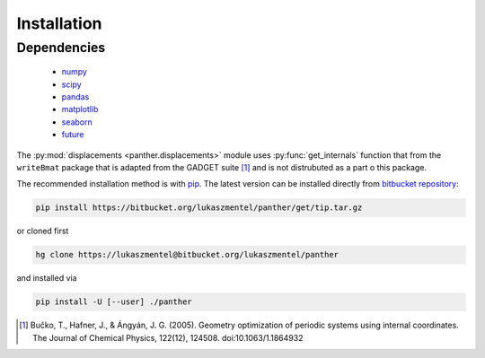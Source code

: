 Installation
============

Dependencies
------------

    - `numpy <http://www.numpy.org/>`_
    - `scipy <https://www.scipy.org/>`_
    - `pandas <http://pandas.pydata.org/>`_
    - `matplotlib <http://matplotlib.org/>`_
    - `seaborn <https://stanford.edu/~mwaskom/software/seaborn/>`_
    - `future <https://pypi.python.org/pypi/future>`_

The :py:mod:`displacements <panther.displacements>` module uses :py:func:`get_internals` function that
from the ``writeBmat`` package that is adapted from the GADGET suite [1]_ and is not
distrubuted as a part o this package.


The recommended installation method is with pip_. The latest version
can be installed directly from `bitbucket repository`_:

.. code-block:: bash

   pip install https://bitbucket.org/lukaszmentel/panther/get/tip.tar.gz

or cloned first

.. code-block:: bash

   hg clone https://lukaszmentel@bitbucket.org/lukaszmentel/panther

and installed via

.. code-block:: bash

   pip install -U [--user] ./panther

.. _bitbucket repository: https://bitbucket.org/lukaszmentel/panther
.. _pip: https://pip.pypa.io/en/stable/

.. [1] Bučko, T., Hafner, J., & Ángyán, J. G. (2005). Geometry optimization of
   periodic systems using internal coordinates. The Journal of Chemical Physics,
   122(12), 124508. doi:10.1063/1.1864932
